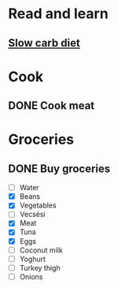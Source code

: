 
* Read and learn
** [[http://confidenceandpower.hu/2018/02/03/slow-carb-oldschool-dieta/][Slow carb diet]]
* Cook
** DONE Cook meat
   SCHEDULED: <2019-12-09 Mon>
* Groceries
** DONE Buy groceries
   SCHEDULED: <2019-12-09 Mon>
   - [ ] Water
   - [X] Beans
   - [X] Vegetables
   - [ ] Vecsési
   - [X] Meat
   - [X] Tuna
   - [X] Eggs
   - [ ] Coconut milk
   - [ ] Yoghurt
   - [ ] Turkey thigh
   - [ ] Onions
